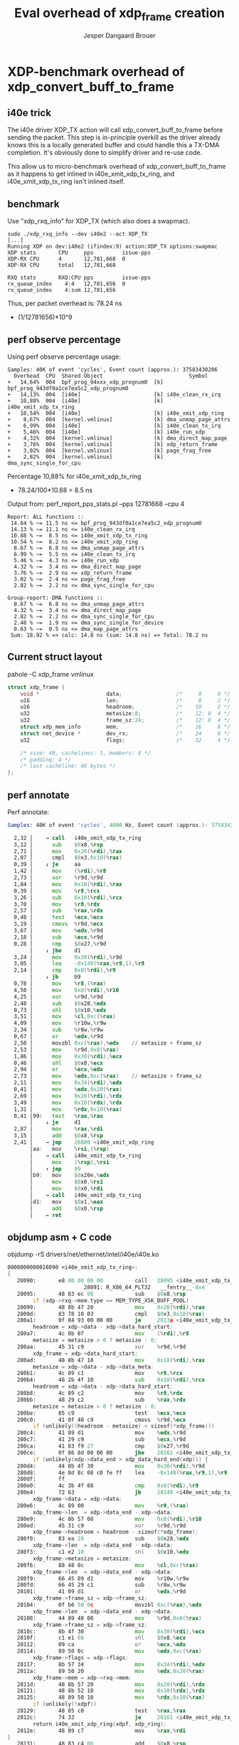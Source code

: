 # -*- fill-column: 76; -*-
#+Title: Eval overhead of xdp_frame creation
#+Author: Jesper Dangaard Brouer
#+Options: ^:nil

* XDP-benchmark overhead of xdp_convert_buff_to_frame

** i40e trick

The i40e driver XDP_TX action will call xdp_convert_buff_to_frame before
sending the packet. This step is in-principle overkill as the driver
already knows this is a locally generated buffer and could handle this a
TX-DMA completion.  It's obviously done to simplify driver and re-use code.

This allow us to micro-benchmark overhead of xdp_convert_buff_to_frame
as it happens to get inlined in i40e_xmit_xdp_tx_ring, and
i40e_xmit_xdp_tx_ring isn't inlined itself.

** benchmark

Use "xdp_rxq_info" for XDP_TX (which also does a swapmac).
#+begin_example
sudo ./xdp_rxq_info --dev i40e2 --act XDP_TX
[...]
Running XDP on dev:i40e2 (ifindex:9) action:XDP_TX options:swapmac
XDP stats       CPU     pps         issue-pps
XDP-RX CPU      4       12,781,668  0
XDP-RX CPU      total   12,781,668

RXQ stats       RXQ:CPU pps         issue-pps
rx_queue_index    4:4   12,781,656  0
rx_queue_index    4:sum 12,781,656
#+end_example

Thus, per packet overhead is: 78.24 ns
 - (1/12781656)*10^9

** perf observe percentage

Using perf observe percentage usage:
#+begin_example
Samples: 40K of event 'cycles', Event count (approx.): 37583430206
  Overhead  CPU  Shared Object                           Symbol
+   14,64%  004  bpf_prog_94xxx_xdp_prognum0  [k] bpf_prog_943df0a1ce7ea5c2_xdp_prognum0
+   14,13%  004  [i40e]                       [k] i40e_clean_rx_irq
+   10,88%  004  [i40e]                       [k] i40e_xmit_xdp_tx_ring
+   10,54%  004  [i40e]                       [k] i40e_xmit_xdp_ring
+    8,67%  004  [kernel.vmlinux]             [k] dma_unmap_page_attrs
+    6,99%  004  [i40e]                       [k] i40e_clean_tx_irq
+    5,46%  004  [i40e]                       [k] i40e_run_xdp
+    4,32%  004  [kernel.vmlinux]             [k] dma_direct_map_page
+    3,76%  004  [kernel.vmlinux]             [k] xdp_return_frame
+    3,02%  004  [kernel.vmlinux]             [k] page_frag_free
+    2,82%  004  [kernel.vmlinux]             [k] dma_sync_single_for_cpu
#+end_example

Percentage 10,88% for i40e_xmit_xdp_tx_ring
 - 78.24/100*10.88 = 8.5 ns

Output from: perf_report_pps_stats.pl --pps 12781668 --cpu 4
#+begin_example
Report: ALL functions ::
 14.64 % ~= 11.5 ns <= bpf_prog_943df0a1ce7ea5c2_xdp_prognum0
 14.13 % ~= 11.1 ns <= i40e_clean_rx_irq
 10.88 % ~=  8.5 ns <= i40e_xmit_xdp_tx_ring
 10.54 % ~=  8.2 ns <= i40e_xmit_xdp_ring
  8.67 % ~=  6.8 ns <= dma_unmap_page_attrs
  6.99 % ~=  5.5 ns <= i40e_clean_tx_irq
  5.46 % ~=  4.3 ns <= i40e_run_xdp
  4.32 % ~=  3.4 ns <= dma_direct_map_page
  3.76 % ~=  2.9 ns <= xdp_return_frame
  3.02 % ~=  2.4 ns <= page_frag_free
  2.82 % ~=  2.2 ns <= dma_sync_single_for_cpu

Group-report: DMA functions ::
  8.67 % ~=  6.8 ns <= dma_unmap_page_attrs
  4.32 % ~=  3.4 ns <= dma_direct_map_page
  2.82 % ~=  2.2 ns <= dma_sync_single_for_cpu
  2.48 % ~=  1.9 ns <= dma_sync_single_for_device
  0.63 % ~=  0.5 ns <= dma_map_page_attrs
 Sum: 18.92 % => calc: 14.8 ns (sum: 14.8 ns) => Total: 78.2 ns
#+end_example

** Current struct layout

pahole -C xdp_frame vmlinux
#+begin_src C
struct xdp_frame {
	void *                     data;                 /*     0     8 */
	u16                        len;                  /*     8     2 */
	u16                        headroom;             /*    10     2 */
	u32                        metasize:8;           /*    12: 0  4 */
	u32                        frame_sz:24;          /*    12: 8  4 */
	struct xdp_mem_info        mem;                  /*    16     8 */
	struct net_device *        dev_rx;               /*    24     8 */
	u32                        flags;                /*    32     4 */

	/* size: 40, cachelines: 1, members: 8 */
	/* padding: 4 */
	/* last cacheline: 40 bytes */
};
#+end_src

** perf annotate

Perf annotate:
#+begin_src asm
Samples: 40K of event 'cycles', 4000 Hz, Event count (approx.): 37583430206

  2,32 │    → call   i40e_xmit_xdp_tx_ring
  3,12 │      sub    $0x8,%rsp
  2,71 │      mov    0x20(%rdi),%rax
  2,07 │      cmpl   $0x3,0x10(%rax)
  0,39 │    ↓ je     aa
  1,42 │      mov    (%rdi),%r8
  2,73 │      xor    %r9d,%r9d
  1,84 │      mov    0x18(%rdi),%rax
  0,39 │      mov    %r8,%rcx
  3,26 │      sub    0x10(%rdi),%rcx
  3,70 │      mov    %r8,%rdx
  2,57 │      sub    %rax,%rdx
  0,48 │      test   %ecx,%ecx
  3,19 │      cmovs  %r9d,%ecx
  3,67 │      mov    %edx,%r9d
  2,18 │      sub    %ecx,%r9d
  0,28 │      cmp    $0x27,%r9d
       │    ↓ jbe    d1
  3,24 │      mov    0x30(%rdi),%r9d
  3,05 │      lea    -0x140(%rax,%r9,1),%r9
  2,14 │      cmp    0x8(%rdi),%r9
       │    ↓ jb     b9
  0,78 │      mov    %r8,(%rax)
  4,50 │      mov    0x8(%rdi),%r10
  4,25 │      xor    %r9d,%r9d
  2,48 │      sub    $0x28,%edx
  0,73 │      shl    $0x10,%edx
  3,51 │      mov    %cl,0xc(%rax)
  4,09 │      mov    %r10w,%r9w
  2,34 │      sub    %r8w,%r9w
  0,67 │      or     %edx,%r9d
  2,50 │      movzbl 0xc(%rax),%edx    // metasize + frame_sz
  2,53 │      mov    %r9d,0x8(%rax)
  1,86 │      mov    0x30(%rdi),%ecx
  0,46 │      shl    $0x8,%ecx
  2,94 │      or     %ecx,%edx
  2,73 │      mov    %edx,0xc(%rax)    // metasize + frame_sz
  2,11 │      mov    0x34(%rdi),%edx
  0,41 │      mov    %edx,0x20(%rax)
  2,69 │      mov    0x20(%rdi),%rdx
  3,49 │      mov    0x10(%rdx),%rdx
  1,31 │      mov    %rdx,0x10(%rax)
  0,41 │99:   test   %rax,%rax
       │    ↓ je     d1
  2,87 │      mov    %rax,%rdi
  3,15 │      add    $0x8,%rsp
  2,41 │    → jmp    26880 <i40e_xmit_xdp_ring
       │aa:   mov    %rsi,(%rsp)
       │    → call   i40e_xmit_xdp_tx_ring
       │      mov    (%rsp),%rsi
       │    ↑ jmp    99
       │b9:   mov    $0x20e,%edx
       │      mov    $0x0,%rsi
       │      mov    $0x0,%rdi
       │    → call   i40e_xmit_xdp_tx_ring
       │d1:   mov    $0x1,%eax
       │      add    $0x8,%rsp
       │    ← ret
#+end_src

** objdump asm + C code

objdump -rS drivers/net/ethernet/intel/i40e/i40e.ko
#+begin_src asm
0000000000028090 <i40e_xmit_xdp_tx_ring>:
{
   28090:       e8 00 00 00 00          call   28095 <i40e_xmit_xdp_tx_ring+0x5>
                        28091: R_X86_64_PLT32   __fentry__-0x4
   28095:       48 83 ec 08             sub    $0x8,%rsp
        if (xdp->rxq->mem.type == MEM_TYPE_XSK_BUFF_POOL)
   28099:       48 8b 47 20             mov    0x20(%rdi),%rax
   2809d:       83 78 10 03             cmpl   $0x3,0x10(%rax)
   280a1:       0f 84 93 00 00 00       je     2813a <i40e_xmit_xdp_tx_ring+0xaa>
        headroom = xdp->data - xdp->data_hard_start;
   280a7:       4c 8b 07                mov    (%rdi),%r8
        metasize = metasize > 0 ? metasize : 0;
   280aa:       45 31 c9                xor    %r9d,%r9d
        xdp_frame = xdp->data_hard_start;
   280ad:       48 8b 47 18             mov    0x18(%rdi),%rax
        metasize = xdp->data - xdp->data_meta;
   280b1:       4c 89 c1                mov    %r8,%rcx
   280b4:       48 2b 4f 10             sub    0x10(%rdi),%rcx
        headroom = xdp->data - xdp->data_hard_start;
   280b8:       4c 89 c2                mov    %r8,%rdx
   280bb:       48 29 c2                sub    %rax,%rdx
        metasize = metasize > 0 ? metasize : 0;
   280be:       85 c9                   test   %ecx,%ecx
   280c0:       41 0f 48 c9             cmovs  %r9d,%ecx
        if (unlikely((headroom - metasize) < sizeof(*xdp_frame)))
   280c4:       41 89 d1                mov    %edx,%r9d
   280c7:       41 29 c9                sub    %ecx,%r9d
   280ca:       41 83 f9 27             cmp    $0x27,%r9d
   280ce:       0f 86 8d 00 00 00       jbe    28161 <i40e_xmit_xdp_tx_ring+0xd1>
        if (unlikely(xdp->data_end > xdp_data_hard_end(xdp))) {
   280d4:       44 8b 4f 30             mov    0x30(%rdi),%r9d
   280d8:       4e 8d 8c 08 c0 fe ff    lea    -0x140(%rax,%r9,1),%r9
   280df:       ff 
   280e0:       4c 3b 4f 08             cmp    0x8(%rdi),%r9
   280e4:       72 63                   jb     28149 <i40e_xmit_xdp_tx_ring+0xb9>
        xdp_frame->data = xdp->data;
   280e6:       4c 89 00                mov    %r8,(%rax)
        xdp_frame->len  = xdp->data_end - xdp->data;
   280e9:       4c 8b 57 08             mov    0x8(%rdi),%r10
   280ed:       45 31 c9                xor    %r9d,%r9d
        xdp_frame->headroom = headroom - sizeof(*xdp_frame);
   280f0:       83 ea 28                sub    $0x28,%edx
        xdp_frame->len  = xdp->data_end - xdp->data;
   280f3:       c1 e2 10                shl    $0x10,%edx
        xdp_frame->metasize = metasize;
   280f6:       88 48 0c                mov    %cl,0xc(%rax)
        xdp_frame->len  = xdp->data_end - xdp->data;
   280f9:       66 45 89 d1             mov    %r10w,%r9w
   280fd:       66 45 29 c1             sub    %r8w,%r9w
   28101:       41 09 d1                or     %edx,%r9d
        xdp_frame->frame_sz = xdp->frame_sz;
   28104:       0f b6 50 0c             movzbl 0xc(%rax),%edx
        xdp_frame->len  = xdp->data_end - xdp->data;
   28108:       44 89 48 08             mov    %r9d,0x8(%rax)
        xdp_frame->frame_sz = xdp->frame_sz;
   2810c:       8b 4f 30                mov    0x30(%rdi),%ecx
   2810f:       c1 e1 08                shl    $0x8,%ecx
   28112:       09 ca                   or     %ecx,%edx
   28114:       89 50 0c                mov    %edx,0xc(%rax)
        xdp_frame->flags = xdp->flags;
   28117:       8b 57 34                mov    0x34(%rdi),%edx
   2811a:       89 50 20                mov    %edx,0x20(%rax)
        xdp_frame->mem = xdp->rxq->mem;
   2811d:       48 8b 57 20             mov    0x20(%rdi),%rdx
   28121:       48 8b 52 10             mov    0x10(%rdx),%rdx
   28125:       48 89 50 10             mov    %rdx,0x10(%rax)
        if (unlikely(!xdpf))
   28129:       48 85 c0                test   %rax,%rax
   2812c:       74 33                   je     28161 <i40e_xmit_xdp_tx_ring+0xd1>
        return i40e_xmit_xdp_ring(xdpf, xdp_ring);
   2812e:       48 89 c7                mov    %rax,%rdi
}
   28131:       48 83 c4 08             add    $0x8,%rsp
        return i40e_xmit_xdp_ring(xdpf, xdp_ring);
   28135:       e9 46 e7 ff ff          jmp    26880 <i40e_xmit_xdp_ring>
   2813a:       48 89 34 24             mov    %rsi,(%rsp)
                return xdp_convert_zc_to_xdp_frame(xdp);
   2813e:       e8 00 00 00 00          call   28143 <i40e_xmit_xdp_tx_ring+0xb3>
                        2813f: R_X86_64_PLT32   xdp_convert_zc_to_xdp_frame-0x4
   28143:       48 8b 34 24             mov    (%rsp),%rsi
   28147:       eb e0                   jmp    28129 <i40e_xmit_xdp_tx_ring+0x99>
                XDP_WARN("Driver BUG: missing reserved tailroom");
   28149:       ba 0e 02 00 00          mov    $0x20e,%edx
   2814e:       48 c7 c6 00 00 00 00    mov    $0x0,%rsi
                        28151: R_X86_64_32S     .rodata+0x3e00
   28155:       48 c7 c7 00 00 00 00    mov    $0x0,%rdi
                        28158: R_X86_64_32S     .rodata.str1.8+0x8e60
   2815c:       e8 00 00 00 00          call   28161 <i40e_xmit_xdp_tx_ring+0xd1>
                        2815d: R_X86_64_PLT32   xdp_warn-0x4
}
   28161:       b8 01 00 00 00          mov    $0x1,%eax
   28166:       48 83 c4 08             add    $0x8,%rsp
   2816a:       c3                      ret    
   2816b:       0f 1f 44 00 00          nopl   0x0(%rax,%rax,1)

#+end_src

* Idea: Reorg struct xdp_frame

Restructure struct xdp_frame layout to generate better ASM code.

** Current struct layout

pahole -C xdp_frame vmlinux
#+begin_src C
struct xdp_frame {
	void *                     data;                 /*     0     8 */
	u16                        len;                  /*     8     2 */
	u16                        headroom;             /*    10     2 */
	u32                        metasize:8;           /*    12: 0  4 */
	u32                        frame_sz:24;          /*    12: 8  4 */
	struct xdp_mem_info        mem;                  /*    16     8 */
	struct net_device *        dev_rx;               /*    24     8 */
	u32                        flags;                /*    32     4 */

	/* size: 40, cachelines: 1, members: 8 */
	/* padding: 4 */
#+end_src

** New layout#1

pahole -C xdp_frame drivers/net/ethernet/intel/i40e/i40e.ko
#+begin_src C
$ pahole -C xdp_frame drivers/net/ethernet/intel/i40e/i40e.o
struct xdp_frame {
	void *                     data;                 /*     0     8 */
	u16                        len;                  /*     8     2 */
	u16                        headroom;             /*    10     2 */
	u16                        padding;              /*    12     2 */
	u16                        metasize;             /*    14     2 */
	struct xdp_mem_info        mem;                  /*    16     8 */
	struct net_device *        dev_rx;               /*    24     8 */
	u32                        flags;                /*    32     4 */
	u32                        frame_sz;             /*    36     4 */

	/* size: 40, cachelines: 1, members: 9 */
	/* last cacheline: 40 bytes */
};
#+end_src

** diff

#+begin_src diff
git diff
diff --git a/include/net/xdp.h b/include/net/xdp.h
index bdb497c7b296..0b0f0d291cbf 100644
--- a/include/net/xdp.h
+++ b/include/net/xdp.h
@@ -406,13 +406,14 @@ struct xdp_frame {
        void *data;
        u16 len;
        u16 headroom;
-       u32 metasize:8;
-       u32 frame_sz:24;
+       u16 padding;
+       u16 metasize;
        /* Lifetime of xdp_rxq_info is limited to NAPI/enqueue time,
         * while mem info is valid on remote CPU.
         */
        struct xdp_mem_info mem;
        struct net_device *dev_rx; /* used by cpumap */
+       u32 frame_sz;
        u32 flags; /* supported values defined in xdp_buff_flags */
 };
#+end_src

** objdump asm + C code with new layout

objdump -rS drivers/net/ethernet/intel/i40e/i40e.ko
#+begin_src asm
0000000000028090 <i40e_xmit_xdp_tx_ring>:
{
   28090:       e8 00 00 00 00          call   28095 <i40e_xmit_xdp_tx_ring+0x5>
                        28091: R_X86_64_PLT32   __fentry__-0x4
   28095:       53                      push   %rbx
        if (xdp->rxq->mem.type == MEM_TYPE_XSK_BUFF_POOL)
   28096:       48 8b 47 20             mov    0x20(%rdi),%rax
   2809a:       48 89 f3                mov    %rsi,%rbx
   2809d:       83 78 10 03             cmpl   $0x3,0x10(%rax)
   280a1:       0f 84 87 00 00 00       je     2812e <i40e_xmit_xdp_tx_ring+0x9e>
        headroom = xdp->data - xdp->data_hard_start;
   280a7:       48 8b 37                mov    (%rdi),%rsi
        metasize = metasize > 0 ? metasize : 0;
   280aa:       45 31 c0                xor    %r8d,%r8d
        xdp_frame = xdp->data_hard_start;
   280ad:       48 8b 47 18             mov    0x18(%rdi),%rax
        metasize = xdp->data - xdp->data_meta;
   280b1:       48 89 f1                mov    %rsi,%rcx
   280b4:       48 2b 4f 10             sub    0x10(%rdi),%rcx
        headroom = xdp->data - xdp->data_hard_start;
   280b8:       48 89 f2                mov    %rsi,%rdx
   280bb:       48 29 c2                sub    %rax,%rdx
        metasize = metasize > 0 ? metasize : 0;
   280be:       85 c9                   test   %ecx,%ecx
   280c0:       41 0f 48 c8             cmovs  %r8d,%ecx
        if (unlikely((headroom - metasize) < sizeof(*xdp_frame)))
   280c4:       41 89 d0                mov    %edx,%r8d
   280c7:       41 29 c8                sub    %ecx,%r8d
   280ca:       41 83 f8 27             cmp    $0x27,%r8d
   280ce:       76 7d                   jbe    2814d <i40e_xmit_xdp_tx_ring+0xbd>
        if (unlikely(xdp->data_end > xdp_data_hard_end(xdp))) {
   280d0:       44 8b 47 30             mov    0x30(%rdi),%r8d
   280d4:       4e 8d 84 00 c0 fe ff    lea    -0x140(%rax,%r8,1),%r8
   280db:       ff 
   280dc:       4c 3b 47 08             cmp    0x8(%rdi),%r8
   280e0:       72 53                   jb     28135 <i40e_xmit_xdp_tx_ring+0xa5>
        xdp_frame->data = xdp->data;
   280e2:       48 89 30                mov    %rsi,(%rax)
        xdp_frame->len  = xdp->data_end - xdp->data;
   280e5:       4c 8b 4f 08             mov    0x8(%rdi),%r9
   280e9:       45 31 c0                xor    %r8d,%r8d
        xdp_frame->headroom = headroom - sizeof(*xdp_frame);
   280ec:       83 ea 28                sub    $0x28,%edx
        xdp_frame->len  = xdp->data_end - xdp->data;
   280ef:       c1 e2 10                shl    $0x10,%edx
        xdp_frame->metasize = metasize;
   280f2:       66 89 48 0e             mov    %cx,0xe(%rax)
        xdp_frame->len  = xdp->data_end - xdp->data;
   280f6:       66 45 89 c8             mov    %r9w,%r8w
   280fa:       66 41 29 f0             sub    %si,%r8w
   280fe:       41 09 d0                or     %edx,%r8d
   28101:       44 89 40 08             mov    %r8d,0x8(%rax)
        xdp_frame->frame_sz = xdp->frame_sz;
   28105:       8b 57 30                mov    0x30(%rdi),%edx
   28108:       89 50 20                mov    %edx,0x20(%rax)
        xdp_frame->flags = xdp->flags;
   2810b:       8b 57 34                mov    0x34(%rdi),%edx
   2810e:       89 50 24                mov    %edx,0x24(%rax)
        xdp_frame->mem = xdp->rxq->mem;
   28111:       48 8b 57 20             mov    0x20(%rdi),%rdx
   28115:       48 8b 52 10             mov    0x10(%rdx),%rdx
   28119:       48 89 50 10             mov    %rdx,0x10(%rax)
        if (unlikely(!xdpf))
   2811d:       48 85 c0                test   %rax,%rax
   28120:       74 2b                   je     2814d <i40e_xmit_xdp_tx_ring+0xbd>
        return i40e_xmit_xdp_ring(xdpf, xdp_ring);
   28122:       48 89 de                mov    %rbx,%rsi
}
   28125:       5b                      pop    %rbx
        return i40e_xmit_xdp_ring(xdpf, xdp_ring);
   28126:       48 89 c7                mov    %rax,%rdi
   28129:       e9 52 e7 ff ff          jmp    26880 <i40e_xmit_xdp_ring>
                return xdp_convert_zc_to_xdp_frame(xdp);
   2812e:       e8 00 00 00 00          call   28133 <i40e_xmit_xdp_tx_ring+0xa3>
                        2812f: R_X86_64_PLT32   xdp_convert_zc_to_xdp_frame-0x4
   28133:       eb e8                   jmp    2811d <i40e_xmit_xdp_tx_ring+0x8d>
                XDP_WARN("Driver BUG: missing reserved tailroom");
   28135:       ba 0f 02 00 00          mov    $0x20f,%edx
   2813a:       48 c7 c6 00 00 00 00    mov    $0x0,%rsi
                        2813d: R_X86_64_32S     .rodata+0x3e00
   28141:       48 c7 c7 00 00 00 00    mov    $0x0,%rdi
                        28144: R_X86_64_32S     .rodata.str1.8+0x8e80
   28148:       e8 00 00 00 00          call   2814d <i40e_xmit_xdp_tx_ring+0xbd>
                        28149: R_X86_64_PLT32   xdp_warn-0x4
}
   2814d:       b8 01 00 00 00          mov    $0x1,%eax
   28152:       5b                      pop    %rbx
   28153:       c3                      ret    
   28154:       66 66 2e 0f 1f 84 00    data16 cs nopw 0x0(%rax,%rax,1)
   2815b:       00 00 00 00 
   2815f:       90                      nop

#+end_src


** Code length reduced

#+begin_src sh
$ ./scripts/bloat-o-meter drivers/net/ethernet/intel/i40e/i40e.ko-new-layout_xdp_frame-old drivers/net/ethernet/intel/i40e/i40e.ko-new-layout_xdp_frame2 
add/remove: 0/0 grow/shrink: 1/2 up/down: 1/-27 (-26)
Function                                     old     new   delta
__UNIQUE_ID_vermagic153                       75      76      +1
i40e_xmit_xdp_ring                           806     802      -4
i40e_xmit_xdp_tx_ring                        219     196     -23
Total: Before=285471, After=285445, chg -0.01%
#+end_src

** benchmark with new layout

#+begin_example
Running XDP on dev:i40e2 (ifindex:9) action:XDP_TX options:swapmac
XDP stats       CPU     pps         issue-pps  
XDP-RX CPU      3       13,159,400  0          
XDP-RX CPU      total   13,159,400 

RXQ stats       RXQ:CPU pps         issue-pps  
rx_queue_index    3:3   13,159,398  0          
rx_queue_index    3:sum 13,159,398 
#+end_example

Improvement (1/12781656-1/13159398)*10^9
 - 2.2458054 nanosec

The perf percentage numbers: only show 0.3 ns (from 8.5 to 8.2 ns)
 - 10.54 % ~=  8.2 ns <= i40e_xmit_xdp_tx_ring

** Layout#2

Also benchmarked this layout with same results.

$ pahole -C xdp_frame drivers/net/ethernet/intel/i40e/i40e.o
#+begin_src C
struct xdp_frame {
	void *                     data;                 /*     0     8 */
	u16                        len;                  /*     8     2 */
	u16                        headroom;             /*    10     2 */
	u32                        metasize;             /*    12     4 */
	struct xdp_mem_info        mem;                  /*    16     8 */
	struct net_device *        dev_rx;               /*    24     8 */
	u32                        frame_sz;             /*    32     4 */
	u32                        flags;                /*    36     4 */

	/* size: 40, cachelines: 1, members: 8 */
	/* last cacheline: 40 bytes */
};
#+end_src
